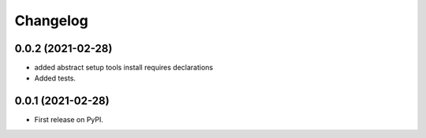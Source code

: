 Changelog
=========

0.0.2 (2021-02-28)
------------------

* added abstract setup tools install requires declarations

* Added tests.

0.0.1 (2021-02-28)
------------------

* First release on PyPI.
